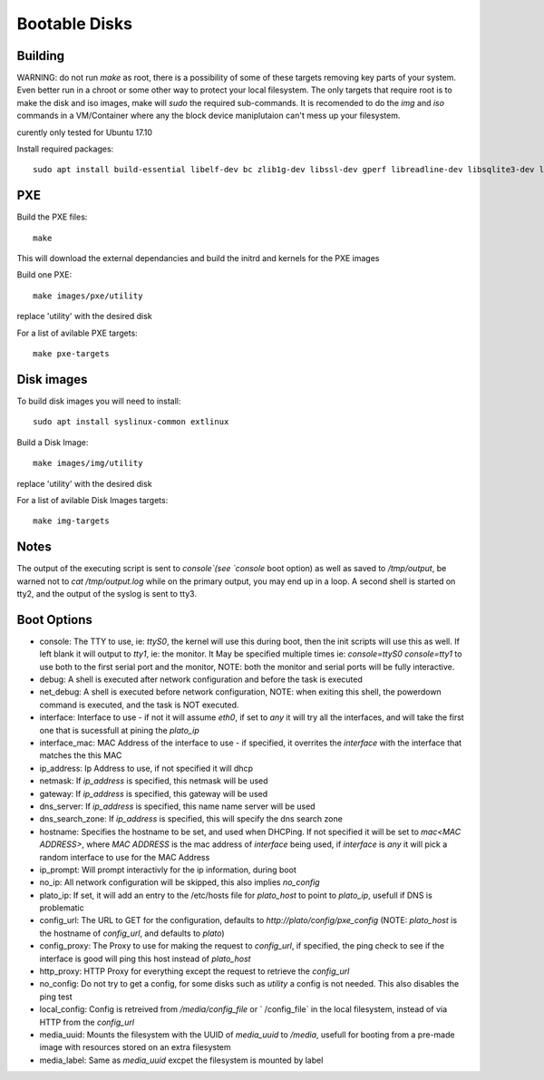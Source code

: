 Bootable Disks
==============



Building
--------

WARNING: do not run `make` as root, there is a possibility of some of these targets removing key parts of your system.  Even better run in a chroot or
some other way to protect your local filesystem.  The only targets that require root is to make the disk and iso images, make will `sudo` the required
sub-commands.  It is recomended to do the `img` and `iso` commands in a VM/Container where any the block device maniplutaion can't mess up your filesystem.

curently only tested for Ubuntu 17.10

Install required packages::

  sudo apt install build-essential libelf-dev bc zlib1g-dev libssl-dev gperf libreadline-dev libsqlite3-dev libbz2-dev liblzma-dev

PXE
---

Build the PXE files::

  make

This will download the external dependancies and build the initrd and kernels for the PXE images

Build one PXE::

  make images/pxe/utility

replace 'utility' with the desired disk

For a list of avilable PXE targets::

  make pxe-targets

Disk images
-----------

To build disk images you will need to install::

  sudo apt install syslinux-common extlinux

Build a Disk Image::

  make images/img/utility

replace 'utility' with the desired disk

For a list of avilable Disk Images targets::

  make img-targets

Notes
-----

The output of the executing script is sent to `console`(see `console` boot option) as well as saved to `/tmp/output`, be warned not to `cat /tmp/output.log` while on the primary output,
you may end up in a loop.  A second shell is started on tty2, and the output of the syslog is sent to tty3.


Boot Options
------------

- console: The TTY to use, ie: `ttyS0`, the kernel will use this during boot, then the init scripts will use this as well.  If left blank it will output to `tty1`, ie: the monitor.  It May be specified multiple times ie: `console=ttyS0 console=tty1` to use both to the first serial port and the monitor, NOTE: both the monitor and serial ports will be fully interactive.
- debug: A shell is executed after network configuration and before the task is executed
- net_debug: A shell is executed before network configuration, NOTE: when exiting this shell, the powerdown command is executed, and the task is NOT executed.
- interface: Interface to use - if not it will assume `eth0`, if set to `any` it will try all the interfaces, and will take the first one that is sucessfull at pining the `plato_ip`
- interface_mac: MAC Address of the interface to use - if specified, it overrites the `interface` with the interface that matches the this MAC
- ip_address: Ip Address to use, if not specified it will dhcp
- netmask: If `ip_address` is specified, this netmask will be used
- gateway: If `ip_address` is specified, this gateway will be used
- dns_server: If `ip_address` is specified, this name name server will be used
- dns_search_zone: If `ip_address` is specified, this will specify the dns search zone
- hostname: Specifies the hostname to be set, and used when DHCPing.  If not specified it will be set to `mac<MAC ADDRESS>`, where `MAC ADDRESS` is the mac address of `interface` being used, if `interface` is `any` it will pick a random interface to use for the MAC Address
- ip_prompt: Will prompt interactivly for the ip information, during boot
- no_ip: All network configuration will be skipped, this also implies `no_config`
- plato_ip: If set, it will add an entry to the /etc/hosts file for `plato_host` to point to `plato_ip`, usefull if DNS is problematic
- config_url: The URL to GET for the configuration, defaults to `http://plato/config/pxe_config` (NOTE: `plato_host` is the hostname of `config_url`, and defaults to `plato`)
- config_proxy: The Proxy to use for making the request to `config_url`, if specified, the ping check to see if the interface is good will ping this host instead of `plato_host`
- http_proxy: HTTP Proxy for everything except the request to retrieve the `config_url`
- no_config: Do not try to get a config, for some disks such as `utility` a config is not needed.  This also disables the ping test
- local_config: Config is retreived from `/media/config_file` or ` /config_file` in the local filesystem, instead of via HTTP from the `config_url`
- media_uuid: Mounts the filesystem with the UUID of `media_uuid` to `/media`, usefull for booting from a pre-made image with resources stored on an extra filesystem
- media_label: Same as `media_uuid` excpet the filesystem is mounted by label
